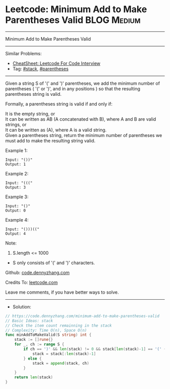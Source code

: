 * Leetcode: Minimum Add to Make Parentheses Valid                :BLOG:Medium:
#+STARTUP: showeverything
#+OPTIONS: toc:nil \n:t ^:nil creator:nil d:nil
:PROPERTIES:
:type:     stack, parentheses
:END:
---------------------------------------------------------------------
Minimum Add to Make Parentheses Valid
---------------------------------------------------------------------
#+BEGIN_HTML
<a href="https://github.com/dennyzhang/code.dennyzhang.com/tree/master/problems/minimum-add-to-make-parentheses-valid"><img align="right" width="200" height="183" src="https://www.dennyzhang.com/wp-content/uploads/denny/watermark/github.png" /></a>
#+END_HTML
Similar Problems:
- [[https://cheatsheet.dennyzhang.com/cheatsheet-leetcode-A4][CheatSheet: Leetcode For Code Interview]]
- Tag: [[https://code.dennyzhang.com/review-stack][#stack]], [[https://code.dennyzhang.com/followup-parentheses][#parentheses]]
---------------------------------------------------------------------
Given a string S of '(' and ')' parentheses, we add the minimum number of parentheses ( '(' or ')', and in any positions ) so that the resulting parentheses string is valid.

Formally, a parentheses string is valid if and only if:

It is the empty string, or
It can be written as AB (A concatenated with B), where A and B are valid strings, or
It can be written as (A), where A is a valid string.
Given a parentheses string, return the minimum number of parentheses we must add to make the resulting string valid.
 
Example 1:
#+BEGIN_EXAMPLE
Input: "())"
Output: 1
#+END_EXAMPLE

Example 2:
#+BEGIN_EXAMPLE
Input: "((("
Output: 3
#+END_EXAMPLE

Example 3:
#+BEGIN_EXAMPLE
Input: "()"
Output: 0
#+END_EXAMPLE

Example 4:
#+BEGIN_EXAMPLE
Input: "()))(("
Output: 4
#+END_EXAMPLE
 
Note:

1. S.length <= 1000
- S only consists of '(' and ')' characters.
 
Github: [[https://github.com/dennyzhang/code.dennyzhang.com/tree/master/problems/minimum-add-to-make-parentheses-valid][code.dennyzhang.com]]

Credits To: [[https://leetcode.com/problems/minimum-add-to-make-parentheses-valid/description/][leetcode.com]]

Leave me comments, if you have better ways to solve.
---------------------------------------------------------------------
- Solution:

#+BEGIN_SRC go
// https://code.dennyzhang.com/minimum-add-to-make-parentheses-valid
// Basic Ideas: stack
// Check the item count remainning in the stack
// Complexity: Time O(n), Space O(n)
func minAddToMakeValid(S string) int {
    stack := []rune{}
    for _, ch := range S {
        if ch == ')' && len(stack) != 0 && stack[len(stack)-1] == '(' {
            stack = stack[:len(stack)-1]
        } else {
            stack = append(stack, ch)
        }
    }
    return len(stack)
}
#+END_SRC

#+BEGIN_HTML
<div style="overflow: hidden;">
<div style="float: left; padding: 5px"> <a href="https://www.linkedin.com/in/dennyzhang001"><img src="https://www.dennyzhang.com/wp-content/uploads/sns/linkedin.png" alt="linkedin" /></a></div>
<div style="float: left; padding: 5px"><a href="https://github.com/dennyzhang"><img src="https://www.dennyzhang.com/wp-content/uploads/sns/github.png" alt="github" /></a></div>
<div style="float: left; padding: 5px"><a href="https://www.dennyzhang.com/slack" target="_blank" rel="nofollow"><img src="https://www.dennyzhang.com/wp-content/uploads/sns/slack.png" alt="slack"/></a></div>
</div>
#+END_HTML
